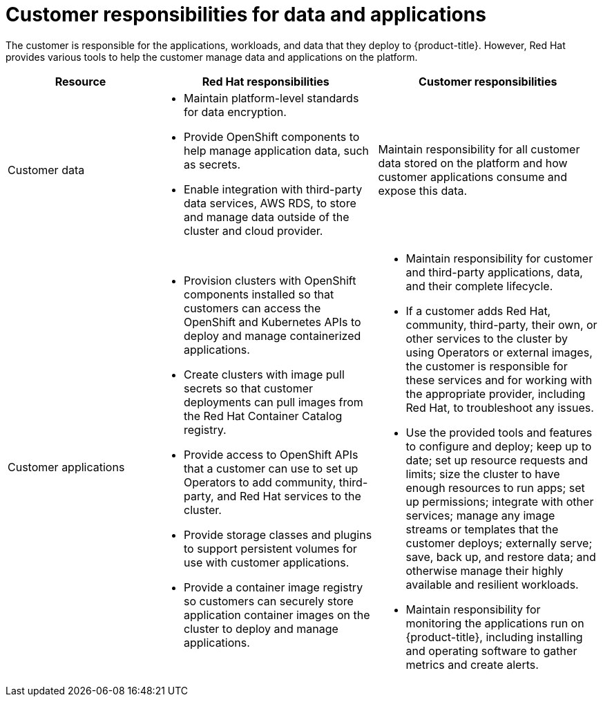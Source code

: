 
// Module included in the following assemblies:
//
// * rosa_architecture/rosa_policy_service_definition/rosa-policy-responsibility-matrix.adoc

[id="rosa-policy-customer-responsibility_{context}"]
= Customer responsibilities for data and applications


The customer is responsible for the applications, workloads, and data that they deploy to {product-title}. However, Red Hat provides various tools to help the customer manage data and applications on the platform.

[cols="2a,3a,3a",options="header"]
|===

|Resource
|Red Hat responsibilities
|Customer responsibilities

|Customer data
|- Maintain platform-level standards for data encryption.
- Provide OpenShift components to help manage application data, such as secrets.
- Enable integration with third-party data services, AWS RDS, to store and manage data outside of the cluster and cloud provider.
|Maintain responsibility for all customer data stored on the platform and how customer applications consume and expose this data.

|Customer applications
|- Provision clusters with OpenShift components installed so that customers can access the OpenShift and Kubernetes APIs to deploy and manage containerized applications.
- Create clusters with image pull secrets so that customer deployments can pull images from the Red Hat Container Catalog registry.
- Provide access to OpenShift APIs that a customer can use to set up Operators to add community, third-party, and Red Hat services to the cluster.
- Provide storage classes and plugins to support persistent volumes for use with customer applications.
- Provide a container image registry so customers can securely store application container images on the cluster to deploy and manage applications.
|- Maintain responsibility for customer and third-party applications, data, and their complete lifecycle.
- If a customer adds Red Hat, community, third-party, their own, or other services to the cluster by using Operators or external images, the customer is responsible for these services and for working with the appropriate provider, including Red Hat, to troubleshoot any issues.
- Use the provided tools and features to configure and deploy; keep up to date; set up resource requests and limits; size the cluster to have enough resources to run apps; set up permissions; integrate with other services; manage any image streams or templates that the customer deploys; externally serve; save, back up, and restore data; and otherwise manage their highly available and resilient workloads.
- Maintain responsibility for monitoring the applications run on {product-title}, including installing and operating software to gather metrics and create alerts.

|===
